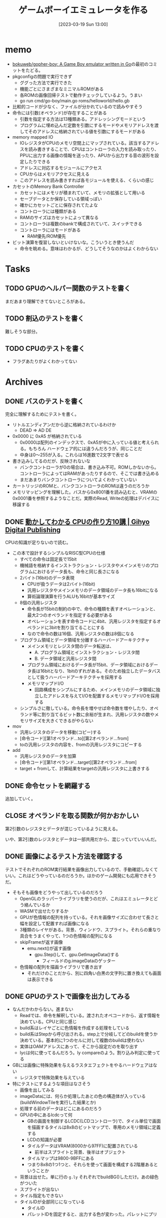 #+title:      ゲームボーイエミュレータを作る
#+date:       [2023-03-19 Sun 13:00]
#+filetags:   :memo:
#+identifier: 20230319T130040

* memo
:LOGBOOK:
CLOCK: [2023-03-25 Sat 23:32]--[2023-03-25 Sat 23:57] =>  0:25
CLOCK: [2023-03-25 Sat 23:04]--[2023-03-25 Sat 23:29] =>  0:25
CLOCK: [2023-03-21 Tue 11:32]--[2023-03-21 Tue 11:57] =>  0:25
CLOCK: [2023-03-21 Tue 11:05]--[2023-03-21 Tue 11:30] =>  0:25
CLOCK: [2023-03-21 Tue 10:39]--[2023-03-21 Tue 11:04] =>  0:25
CLOCK: [2023-03-21 Tue 10:14]--[2023-03-21 Tue 10:39] =>  0:25
CLOCK: [2023-03-21 Tue 00:58]--[2023-03-21 Tue 01:23] =>  0:25
CLOCK: [2023-03-21 Tue 00:32]--[2023-03-21 Tue 00:57] =>  0:25
CLOCK: [2023-03-21 Tue 00:07]--[2023-03-21 Tue 00:32] =>  0:25
CLOCK: [2023-03-20 Mon 22:55]--[2023-03-20 Mon 23:20] =>  0:25
CLOCK: [2023-03-20 Mon 21:55]--[2023-03-20 Mon 22:20] =>  0:25
CLOCK: [2023-03-20 Mon 21:28]--[2023-03-20 Mon 21:53] =>  0:25
CLOCK: [2023-03-20 Mon 20:46]--[2023-03-20 Mon 21:11] =>  0:25
CLOCK: [2023-03-20 Mon 20:16]--[2023-03-20 Mon 20:41] =>  0:25
CLOCK: [2023-03-20 Mon 00:46]--[2023-03-20 Mon 01:11] =>  0:25
CLOCK: [2023-03-19 Sun 23:09]--[2023-03-19 Sun 23:34] =>  0:25
CLOCK: [2023-03-19 Sun 22:43]--[2023-03-19 Sun 23:08] =>  0:25
CLOCK: [2023-03-19 Sun 22:05]--[2023-03-19 Sun 22:30] =>  0:25
CLOCK: [2023-03-19 Sun 21:21]--[2023-03-19 Sun 21:46] =>  0:25
CLOCK: [2023-03-19 Sun 20:35]--[2023-03-19 Sun 21:00] =>  0:25
CLOCK: [2023-03-19 Sun 20:10]--[2023-03-19 Sun 20:35] =>  0:25
CLOCK: [2023-03-19 Sun 19:45]--[2023-03-19 Sun 20:10] =>  0:25
CLOCK: [2023-03-19 Sun 17:59]--[2023-03-19 Sun 18:24] =>  0:25
CLOCK: [2023-03-19 Sun 15:27]--[2023-03-19 Sun 15:52] =>  0:25
CLOCK: [2023-03-19 Sun 14:57]--[2023-03-19 Sun 15:22] =>  0:25
CLOCK: [2023-03-19 Sun 14:23]--[2023-03-19 Sun 14:48] =>  0:25
CLOCK: [2023-03-19 Sun 13:58]--[2023-03-19 Sun 14:23] =>  0:25
:END:
- [[https://github.com/bokuweb/gopher-boy][bokuweb/gopher-boy: A Game Boy emulator written in Go]]の最初のコミットをたどる。
- pkgconfigの問題で実行できず
  - ググった方法で実行できた
  - 機能ごとにさまざまなミニマルROMがある
  - 各ROMの画像回帰テストで動作チェックしているよう。うまい
  - go run cmd/go-boy/main.go roms/helloworld/hello.gb
- 比較的コードが少なく、ファイルが分かれているので読みやすそう
- 命令には引数(オペランド)が存在することがある
  - 引数を指定する方法は13種類ある。アドレッシングモードという
  - プログラムに埋め込んだ定数を引数にするモードやメモリアドレスを渡してそのアドレスに格納されている値を引数にするモードがある
- memory mapped IO
  - IOレジスタがCPUのメモリ空間上にマップされている。該当するアドレスを読み書きすることで、CPUはコントローラの入力を読み取ったり、PPUに出力する画像の情報を送ったり、APUから出力する音の波形を設定したりできる
  - アドレスに対応するモジュールにアクセス
  - CPUからはメモリアクセスに見える
  - このアドレスを読み書きすれば各モジュールを使える、くらいの感じ
- カセットのMemory Bank Controller
  - カセットにはメモリが積まれていて、メモリの拡張として用いる
  - セーブデータとか保存している領域っぽい
  - 確かにカセットごとに保存されてたよな
  - コントローラには種類がある
  - RAMのサイズはカセットによって異なる
  - コントローラは複数のbankで構成されていて、スイッチできる
  - コントローラにはモードがある
    - RAM優先/ROM優先
- ビット演算を復習しないといけないな。こういうとき使うんだ
  - 命令を眺める。意味はわかるが、どうしてそうなのかはよくわからない

* Tasks
** TODO GPUのヘルパー関数のテストを書く
:LOGBOOK:
CLOCK: [2023-04-30 Sun 22:42]--[2023-04-30 Sun 23:07] =>  0:25
CLOCK: [2023-04-30 Sun 22:17]--[2023-04-30 Sun 22:42] =>  0:25
CLOCK: [2023-04-04 Tue 23:15]--[2023-04-04 Tue 23:40] =>  0:25
CLOCK: [2023-04-04 Tue 22:32]--[2023-04-04 Tue 22:57] =>  0:25
CLOCK: [2023-04-04 Tue 22:06]--[2023-04-04 Tue 22:31] =>  0:25
CLOCK: [2023-04-04 Tue 21:40]--[2023-04-04 Tue 22:05] =>  0:25
CLOCK: [2023-04-04 Tue 21:14]--[2023-04-04 Tue 21:39] =>  0:25
:END:
まだあまり理解できてないところがある。
** TODO 割込のテストを書く
難しそうな部分。
** TODO CPUのテストを書く
:LOGBOOK:
CLOCK: [2023-04-29 Sat 19:43]--[2023-04-29 Sat 20:08] =>  0:25
CLOCK: [2023-04-29 Sat 19:13]--[2023-04-29 Sat 19:38] =>  0:25
:END:

- フラグあたりがよくわかってない
* Archives
** DONE バスのテストを書く
CLOSED: [2023-03-26 Sun 14:50]
:LOGBOOK:
CLOCK: [2023-03-26 Sun 14:17]--[2023-03-26 Sun 14:42] =>  0:25
CLOCK: [2023-03-26 Sun 13:44]--[2023-03-26 Sun 14:09] =>  0:25
CLOCK: [2023-03-26 Sun 13:19]--[2023-03-26 Sun 13:44] =>  0:25
CLOCK: [2023-03-26 Sun 12:44]--[2023-03-26 Sun 13:09] =>  0:25
CLOCK: [2023-03-26 Sun 12:13]--[2023-03-26 Sun 12:38] =>  0:25
CLOCK: [2023-03-26 Sun 11:48]--[2023-03-26 Sun 12:13] =>  0:25
CLOCK: [2023-03-26 Sun 11:23]--[2023-03-26 Sun 11:48] =>  0:25
:END:

完全に理解するためにテストを書く。

- リトルエンディアンだから逆に格納されているわけか
  - DEAD => AD DE
- 0x0000 に 0xA5 が格納されている
  - 0x0000は配列のインデックスで、0xA5が中に入っている値と考えられる。もちろん ハードウェア的には違うんだろうが、同じことだ
  - 中身は0〜255が入る。これらは16進数で2文字で表せる
- 書き込みしてるのだが、反映されないな
  - バンクコントローラが0の場合は、書き込み不可。ROMしかないから。コントローラによってはRAMがあったりするので、そこでは書き込める
  - まだあまりバンクコントローラについてよくわかっていない
- カートリッジのROMと、バンクコントローラのROMは違うのだろうか
- メモリマッピングを理解した。バスから0x8001番を読み込むと、VRAMの0x0001番を参照するようなことだ。実際のRead, Writeの処理はデバイスに移譲する

** DONE [[https://gihyo.jp/dp/ebook/2019/978-4-297-10822-9][動かしてわかる CPUの作り方10講 | Gihyo Digital Publishing]]
CLOSED: [2023-03-25 Sat 22:47]
:LOGBOOK:
CLOCK: [2023-03-25 Sat 22:22]--[2023-03-25 Sat 22:47] =>  0:25
CLOCK: [2023-03-25 Sat 18:03]--[2023-03-25 Sat 18:28] =>  0:25
CLOCK: [2023-03-25 Sat 17:07]--[2023-03-25 Sat 17:32] =>  0:25
CLOCK: [2023-03-21 Tue 21:43]--[2023-03-21 Tue 22:08] =>  0:25
CLOCK: [2023-03-21 Tue 21:18]--[2023-03-21 Tue 21:43] =>  0:25
CLOCK: [2023-03-21 Tue 20:43]--[2023-03-21 Tue 21:08] =>  0:25
CLOCK: [2023-03-21 Tue 20:18]--[2023-03-21 Tue 20:43] =>  0:25
CLOCK: [2023-03-21 Tue 19:52]--[2023-03-21 Tue 20:17] =>  0:25
CLOCK: [2023-03-21 Tue 18:33]--[2023-03-21 Tue 18:58] =>  0:25
CLOCK: [2023-03-21 Tue 17:55]--[2023-03-21 Tue 18:20] =>  0:25
CLOCK: [2023-03-21 Tue 17:30]--[2023-03-21 Tue 17:55] =>  0:25
CLOCK: [2023-03-21 Tue 16:54]--[2023-03-21 Tue 17:19] =>  0:25
CLOCK: [2023-03-21 Tue 16:11]--[2023-03-21 Tue 16:36] =>  0:25
CLOCK: [2023-03-21 Tue 13:19]--[2023-03-21 Tue 13:44] =>  0:25
CLOCK: [2023-03-21 Tue 12:50]--[2023-03-21 Tue 13:15] =>  0:25
CLOCK: [2023-03-21 Tue 12:19]--[2023-03-21 Tue 12:44] =>  0:25
:END:

CPUの知識が足りないので読む。

- この本で設計するシンプルなRISC型CPUの仕様
  - すべての命令は固定長で15bit
  - 機械語を格納するインストラクション・レジスタやメインメモリのプログラムにおけるデータ長も、命令と同じ長さになる
  - 2バイト(16bit)のデータ表現
    - CPUが扱うデータは2バイト(16bit)
    - 汎用レジスタやメインメモリのデータ領域のデータ長も16bitになる
    - 算術論理演算を行うALUも16bitが基本サイズ
  - 8個の汎用レジスタ
    - 命令長が15bitの制約の中で、命令の種類を表すオペレーションと、最大2つのオペランドを指定する必要がある
    - オペレーションを表す命令コードに4bit、汎用レジスタを指定するオペランドに3bitを割り当てることにする
    - なので命令の数は16個、汎用レジスタの数は8個になる
  - プログラム領域とデータ領域を分離するハーバードアーキテクチャ
    - メインメモリとレジスタ間のデータ転送は、
      - A. プログラム領域とインストラクション・レジスタ間
      - B. データ領域と汎用レジスタ間
    - プログラム領域におけるデータ長が15bit、データ領域におけるデータ長は16bitとなり、1bitのずれがある。そのため独立したデータバスとして扱うハーバードアーキテクチャを採用する
    - メモリマップドI/O
      - 回路構成をシンプルにするため、メインメモリのデータ領域に独立したアドレスを与えてI/Oを配置するメモリマップドI/Oを採用する
  - シンプルさに徹している。命令長を増やせば命令数を増やしたり、オペランド等に割り当てるビット数に余裕が生まれ、汎用レジスタの数やメモリサイズを大きくできるがやらない
- mov
  - 汎用レジスタのデータを移動(コピー)する
  - [命令コード][第1オペランド...to][第2オペランド...from]
  - toの汎用レジスタの内容を、fromの汎用レジスタにコピーする
- add
  - 汎用レジスタのデータを加算
  - [命令コード][第1オペランド...target][第2オペランド...from]
  - target + fromして、計算結果をtargetの汎用レジスタに上書きする

** DONE 命令セットを網羅する
CLOSED: [2023-03-25 Sat 17:03]
:LOGBOOK:
CLOCK: [2023-03-25 Sat 15:22]--[2023-03-25 Sat 15:47] =>  0:25
CLOCK: [2023-03-25 Sat 14:45]--[2023-03-25 Sat 15:10] =>  0:25
CLOCK: [2023-03-25 Sat 14:20]--[2023-03-25 Sat 14:45] =>  0:25
CLOCK: [2023-03-25 Sat 13:55]--[2023-03-25 Sat 14:20] =>  0:25
CLOCK: [2023-03-25 Sat 12:25]--[2023-03-25 Sat 12:50] =>  0:25
CLOCK: [2023-03-25 Sat 12:00]--[2023-03-25 Sat 12:25] =>  0:25
CLOCK: [2023-03-25 Sat 11:31]--[2023-03-25 Sat 11:56] =>  0:25
CLOCK: [2023-03-25 Sat 11:06]--[2023-03-25 Sat 11:31] =>  0:25
CLOCK: [2023-03-24 Fri 00:43]--[2023-03-24 Fri 01:08] =>  0:25
CLOCK: [2023-03-23 Thu 23:14]--[2023-03-23 Thu 23:39] =>  0:25
CLOCK: [2023-03-23 Thu 22:49]--[2023-03-23 Thu 23:14] =>  0:25
CLOCK: [2023-03-23 Thu 22:24]--[2023-03-23 Thu 22:49] =>  0:25
CLOCK: [2023-03-23 Thu 00:11]--[2023-03-23 Thu 00:36] =>  0:25
CLOCK: [2023-03-22 Wed 23:46]--[2023-03-23 Thu 00:11] =>  0:25
CLOCK: [2023-03-21 Tue 23:26]--[2023-03-21 Tue 23:51] =>  0:25
:END:

追加していく。

** CLOSE オペランドを取る関数が何かおかしい
CLOSED: [2023-03-25 Sat 17:03]

第2引数のレジスタとデータが混じっているように見える。

いや、第2引数のレジスタとデータは一部共用だから、混じっていていいんだ。

** DONE 画像によるテスト方法を確認する
CLOSED: [2023-03-28 Tue 00:14]
:LOGBOOK:
CLOCK: [2023-03-27 Mon 23:37]--[2023-03-28 Tue 00:03] =>  0:26
CLOCK: [2023-03-27 Mon 22:41]--[2023-03-27 Mon 23:06] =>  0:25
CLOCK: [2023-03-26 Sun 17:46]--[2023-03-26 Sun 18:11] =>  0:25
CLOCK: [2023-03-26 Sun 17:20]--[2023-03-26 Sun 17:45] =>  0:25
CLOCK: [2023-03-26 Sun 16:52]--[2023-03-26 Sun 17:17] =>  0:25
CLOCK: [2023-03-26 Sun 16:13]--[2023-03-26 Sun 16:38] =>  0:25
CLOCK: [2023-03-26 Sun 01:05]--[2023-03-26 Sun 01:31] =>  0:26
:END:

テストでそれぞれのROM実行結果を画像出力しているので、手動確認しなくていい。これはどうやっているのだろうか。ほかのゲーム開発にも応用できそうだ。

- そもそも画像をどうやって出しているのだろう
  - OpenGLのラッパーライブラリを使うのだが、これはエミュレータとどう絡んでいるか
  - WASMで出せたりするか
  - GPUが色情報の配列を持っている。それを画像サイズに合わせて長さと幅を設定して配置すれば画像になる
  - 3種類のレイヤがある。背景、ウィンドウ、スプライト。それらの重なり具合をうまくやって、1つの色情報の配列になる
  - skipFrameが返す画像
    - emu.next()が返す画像
      - gpu.Step()して、gpu.GetImageData()する
        - フィールドのg.imageDataのゲッター
  - 色情報の配列を描画ライブラリで書き出す
    - それだけのことだから、別に四角い白黒の文字列に置き換えても画面は表示できる

** DONE GPUのテストで画像を出力してみる
CLOSED: [2023-04-02 Sun 11:05]
:LOGBOOK:
CLOCK: [2023-04-02 Sun 00:46]--[2023-04-02 Sun 01:11] =>  0:25
CLOCK: [2023-04-02 Sun 00:21]--[2023-04-02 Sun 00:46] =>  0:25
CLOCK: [2023-04-01 Sat 23:47]--[2023-04-02 Sun 00:12] =>  0:25
CLOCK: [2023-04-01 Sat 23:05]--[2023-04-01 Sat 23:30] =>  0:25
CLOCK: [2023-04-01 Sat 22:36]--[2023-04-01 Sat 23:01] =>  0:25
CLOCK: [2023-04-01 Sat 21:57]--[2023-04-01 Sat 22:22] =>  0:25
CLOCK: [2023-04-01 Sat 21:32]--[2023-04-01 Sat 21:57] =>  0:25
CLOCK: [2023-04-01 Sat 13:48]--[2023-04-01 Sat 14:13] =>  0:25
CLOCK: [2023-04-01 Sat 13:09]--[2023-04-01 Sat 13:34] =>  0:25
CLOCK: [2023-04-01 Sat 12:40]--[2023-04-01 Sat 13:05] =>  0:25
CLOCK: [2023-04-01 Sat 11:41]--[2023-04-01 Sat 12:06] =>  0:25
CLOCK: [2023-04-01 Sat 11:16]--[2023-04-01 Sat 11:41] =>  0:25
CLOCK: [2023-04-01 Sat 10:18]--[2023-04-01 Sat 10:43] =>  0:25
CLOCK: [2023-03-31 Fri 23:35]--[2023-04-01 Sat 00:00] =>  0:25
CLOCK: [2023-03-30 Thu 23:24]--[2023-03-30 Thu 23:49] =>  0:25
CLOCK: [2023-03-30 Thu 22:53]--[2023-03-30 Thu 23:18] =>  0:25
CLOCK: [2023-03-30 Thu 22:28]--[2023-03-30 Thu 22:53] =>  0:25
CLOCK: [2023-03-30 Thu 22:00]--[2023-03-30 Thu 22:25] =>  0:25
CLOCK: [2023-03-28 Tue 23:15]--[2023-03-28 Tue 23:40] =>  0:25
CLOCK: [2023-03-28 Tue 22:34]--[2023-03-28 Tue 22:59] =>  0:25
CLOCK: [2023-03-28 Tue 00:25]--[2023-03-28 Tue 00:50] =>  0:25
CLOCK: [2023-03-26 Sun 18:23]--[2023-03-26 Sun 18:49] =>  0:26
:END:

- なんだかわからない。進まない
  - Readでは、命令を解釈している。渡されたオペコードから、返す情報を決めている。CPUと同じ感じ
  - build系はレイヤごとに色情報を作成する処理をしている
  - build系はStepから呼び出される。step上で分岐してどのbuildを使うか決めている。基本的に1つのセルに対して複数のbuildは使わない
  - 実体はOAMアドレスにあって、そこから設定だのを取り出す
  - lycは何に使ってるんだろう。ly compareのよう。割り込み判定に使ってる
- GBには画像に特殊効果を与えるラスタエフェクトをやるハードウェアはない
  - レジスタで特殊効果を与えている
- 特にテストにするような項目はなさそう
  - 画像を出してみる
  - imageDataには、何らか処理したあとの色の構造体が入っている(buildWindowTileを実行した結果とか)
  - 処理する前のデータはどこにあるのだろう
  - GPUの中にあるlcdcって何
    - GBの画面を制御するLCDC(LCDコントローラ)で、タイル単位で画面を描画するタイルは8x8のビットマップで、専用のメモリ領域に定義する
    - LCDの知識が必要
    - タイルデータはVRAM(8000から97FF)に配置されている
      - 前半はスプライトと背景、後半はオブジェクト
    - タイルマップは9800-9BFFにある
    - つまり8x8の1つ1つと、それらを使って画面を構成する2階層あるということか
  - 背景は出せた。単に行の ~g.ly~ それぞれでbuildBG()しただけ。あの緑色がついた
  - スプライトが出ない
  - タイル指定もできない
  - タイルIDが全部同じになっている
    - タイルID
    - パレットIDを固定すると、出力する色が変わった。パレットにプリセットの色が設定されていて、IDで選択するだけで色を変えられる
    - 2アドレスで1行分を担当している。2アドレスを重ね合わせて濃さを決定する。1x1は濃、1x0はやや濃、0x1はやや薄、0x0は薄
    - アドレス8000に0b1111_1110, アドレス8001に0b1111_1100の場合、1行は░░░░░░▒▓になる。
  - タイルの集合がタイルマップ

** DONE テストでスプライトを出力する
CLOSED: [2023-04-02 Sun 18:14]
:LOGBOOK:
CLOCK: [2023-04-02 Sun 17:31]--[2023-04-02 Sun 17:56] =>  0:25
CLOCK: [2023-04-02 Sun 16:52]--[2023-04-02 Sun 17:17] =>  0:25
CLOCK: [2023-04-02 Sun 16:16]--[2023-04-02 Sun 16:41] =>  0:25
CLOCK: [2023-04-02 Sun 15:51]--[2023-04-02 Sun 16:16] =>  0:25
CLOCK: [2023-04-02 Sun 11:57]--[2023-04-02 Sun 12:22] =>  0:25
CLOCK: [2023-04-02 Sun 11:32]--[2023-04-02 Sun 11:57] =>  0:25
CLOCK: [2023-04-02 Sun 11:07]--[2023-04-02 Sun 11:32] =>  0:25
:END:
スプライトを出してみる。

- paletteIDが0になっているな
  - paletteIDが0だと背景色を優先して描画されない
  - タイルIDはスプライトごとにあり、
  - パレットIDはピクセルごとにあり、実際の色を指定している
  - objPaletteが設定されていなくて、paletteIDが常に背景色のIDになっていた

* Reference
** [[http://yuma.ohgami.jp/GB-Programming-with-Shell-Script/02_tile_on_bg.html][背景にタイルを配置 | シェルスクリプトで ゲームボーイプログラミング 入門]]
LCDについて。
** [[http://gikofami.fc2web.com/][ｷﾞｺ猫でもわかるファミコンプログラミング]]
定番のエミュレータ解説サイト。一般的な仕組みはこっちで学んでおくのがよさそう。
** [[https://gbdev.io/pandocs/About.html][Foreword - Pan Docs]]
ゲームボーイの仕様。
** [[http://marc.rawer.de/Gameboy/Docs/GBCPUman.pdf][GameBoy CPU Manual]]
ゲームボーイのCPUマニュアル。

** [[https://gbdev.io/][Projects | gbdev.io]]
開発コミュニティ。
** [[https://gbdev.io/resources.html#tools][Resources | gbdev.io]]
非常に詳しい解説集。
** [[https://www.dkrk-blog.net/game/gb_dev_sprite1][GB ゲーム開発覚え書き: スプライトを動かす1 | きるこの日記帳]]
スプライトのわかりやすい説明。
** [[https://gekkio.fi/files/gb-docs/gbctr.pdf][Game Boy: Complete Technical Reference]]
詳しいリファレンス。
** [[https://w.atwiki.jp/gbspec/pages/35.html][CPU/命令セット - GB Spec - atwiki（アットウィキ）]]
命令セットの一覧。
